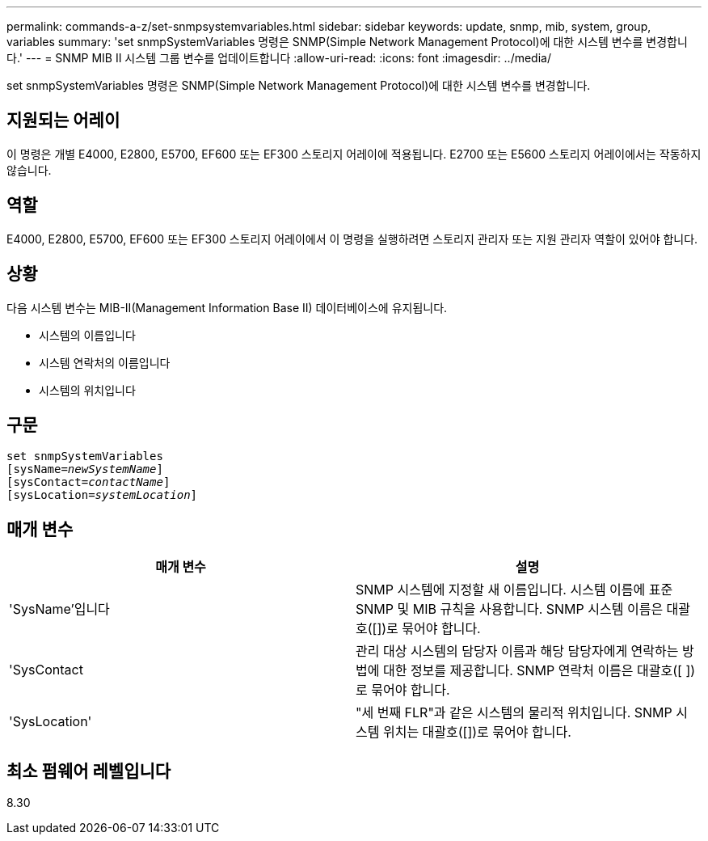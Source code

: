 ---
permalink: commands-a-z/set-snmpsystemvariables.html 
sidebar: sidebar 
keywords: update, snmp, mib, system, group, variables 
summary: 'set snmpSystemVariables 명령은 SNMP(Simple Network Management Protocol)에 대한 시스템 변수를 변경합니다.' 
---
= SNMP MIB II 시스템 그룹 변수를 업데이트합니다
:allow-uri-read: 
:icons: font
:imagesdir: ../media/


[role="lead"]
set snmpSystemVariables 명령은 SNMP(Simple Network Management Protocol)에 대한 시스템 변수를 변경합니다.



== 지원되는 어레이

이 명령은 개별 E4000, E2800, E5700, EF600 또는 EF300 스토리지 어레이에 적용됩니다. E2700 또는 E5600 스토리지 어레이에서는 작동하지 않습니다.



== 역할

E4000, E2800, E5700, EF600 또는 EF300 스토리지 어레이에서 이 명령을 실행하려면 스토리지 관리자 또는 지원 관리자 역할이 있어야 합니다.



== 상황

다음 시스템 변수는 MIB-II(Management Information Base II) 데이터베이스에 유지됩니다.

* 시스템의 이름입니다
* 시스템 연락처의 이름입니다
* 시스템의 위치입니다




== 구문

[source, cli, subs="+macros"]
----
set snmpSystemVariables
[sysName=pass:quotes[_newSystemName_]]
[sysContact=pass:quotes[_contactName_]]
[sysLocation=pass:quotes[_systemLocation_]]
----


== 매개 변수

[cols="2*"]
|===
| 매개 변수 | 설명 


 a| 
'SysName'입니다
 a| 
SNMP 시스템에 지정할 새 이름입니다. 시스템 이름에 표준 SNMP 및 MIB 규칙을 사용합니다. SNMP 시스템 이름은 대괄호([])로 묶어야 합니다.



 a| 
'SysContact
 a| 
관리 대상 시스템의 담당자 이름과 해당 담당자에게 연락하는 방법에 대한 정보를 제공합니다. SNMP 연락처 이름은 대괄호([ ])로 묶어야 합니다.



 a| 
'SysLocation'
 a| 
"세 번째 FLR"과 같은 시스템의 물리적 위치입니다. SNMP 시스템 위치는 대괄호([])로 묶어야 합니다.

|===


== 최소 펌웨어 레벨입니다

8.30
